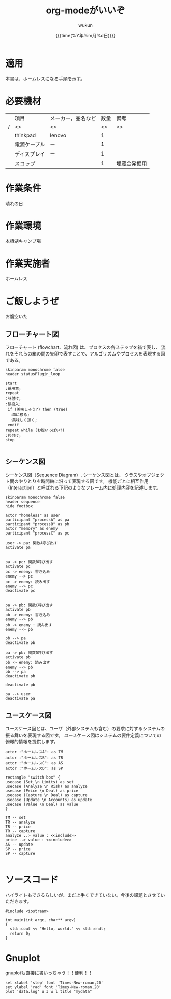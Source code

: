#+TITLE: org-modeがいいぞ
#+AUTHOR: wukun
#+DATE:  {{{time(%Y年%m月%d日)}}}
#+OPTIONS: toc:nil H:2 num:t \n:nil
#+OPTIONS: ^:{}
#+LANGUAGE: ja
#+LaTeX_CLASS_OPTIONS: [a4paper]
#+LaTeX_CLASS: jsarticle
#+LATEX_HEADER: \usepackage{longtable}
# #+LATEX_HEADER: \usepackage[cache=false]{minted}
#+TOC: headlines 2

#+BEGIN_EXPORT latex
\newpage
#+END_EXPORT


* 適用
本書は、ホームレスになる手順を示す。

* 必要機材

|---+--------------+--------------------+------+--------------|
|   | 項目         | メーカー，品名など | 数量 | 備考         |
| / | <>           | <>                 |   <> | <>           |
|---+--------------+--------------------+------+--------------|
|   | thinkpad     | lenovo             |    1 |              |
|---+--------------+--------------------+------+--------------|
|   | 電源ケーブル | ー                 |    1 |              |
|---+--------------+--------------------+------+--------------|
|   | ディスプレイ | ー                 |    1 |              |
|---+--------------+--------------------+------+--------------|
|   | スコップ     |                    |    1 | 埋蔵金発掘用 |
|---+--------------+--------------------+------+--------------|


* 作業条件
晴れの日

* 作業環境
本栖湖キャンプ場

* 作業実施者
ホームレス


#+BEGIN_EXPORT latex
\newpage
#+END_EXPORT

* ご飯しようぜ
お腹空いた

** フローチャート図
フローチャート (flowchart、流れ図) は、プロセスの各ステップを箱で表し、
流れをそれらの箱の間の矢印で表すことで、アルゴリズムやプロセスを表現する図である。

#+BEGIN_SRC plantuml :file flow.png
skinparam monochrome false
header statusPlugin_loop

start
:鍋用意;
repeat
:味付け;
:鍋投入;
 if (美味しそう?) then (true)
  :皿に移る;
  :美味しく頂く;
 endif
repeat while (お腹いっぱい?) 
:片付け;
stop

#+END_SRC
#+CAPTION: ご飯
#+ATTR_LATEX: :width 0.3\hsize
#+RESULTS:
[[file:flow.png]]

** シーケンス図
シーケンス図（Sequence Diagram）. シーケンス図とは、
クラスやオブジェクト間のやりとりを時間軸に沿って表現する図です。
機能ごとに相互作用（Interaction）と呼ばれる下記のようなフレーム内に処理内容を記述します。

#+BEGIN_SRC plantuml :file sequence.png
skinparam monochrome false
header sequence
hide footbox

actor "homeless" as user
participant "processA" as pa
participant "processB" as pb
actor "memory" as enemy
participant "processC" as pc

user -> pa: 関数A呼び出す
activate pa


pa -> pc: 関数B呼び出す
activate pc
pc -> enemy: 書き込み
enemy --> pc
pc -> enemy: 読み出す
enemy --> pc 
deactivate pc


pa -> pb: 関数C呼び出す
activate pb
pb -> enemy: 書き込み
enemy --> pb
pb -> enemy : 読み出す
enemy --> pb

pb --> pa
deactivate pb

pa -> pb: 関数D呼び出す
activate pb
pb -> enemy: 読み出す
enemy --> pb
pb --> pa
deactivate pb

deactivate pb

pa --> user 
deactivate pa
#+END_SRC
#+CAPTION: シーケンズ
#+ATTR_LATEX: :width 0.6\hsize
#+RESULTS:
[[file:sequence.png]]

** ユースケース図
ユースケース図とは、ユーザ（外部システムも含む）の要求に対するシステムの振る舞いを表現する図です。 ユースケース図はシステムの要件定義についての俯瞰的情報を提供します。 
#+BEGIN_SRC plantuml :file use_case.png
actor :"ホームレスA": as TM
actor :"ホームレスB": as TR
actor :"ホームレスC": as AS
actor :"ホームレスD": as SP

rectangle "switch box" {
usecase (Set \n Limits) as set
usecase (Analyze \n Risk) as analyze
usecase (Price \n Deal) as price
usecase (Capture \n Deal) as capture
usecase (Update \n Accounts) as update
usecase (Value \n Deal) as value
}

TM -- set
TR -- analyze
TR -- price
TR -- capture
analyze ..> value : <<include>>
price ..> value : <<include>>
AS -- update
SP -- price
SP -- capture

#+END_SRC
#+CAPTION: use_case
#+NAME: fig:use_case
#+ATTR_LATEX: :height 0.5\hsize
#+RESULTS:
[[file:use_case.png]]

#+BEGIN_EXPORT latex
\newpage
#+END_EXPORT

* ソースコード
ハイライトもできるらしいが、まだ上手くできていない。今後の課題とさせていただきます。
#+BEGIN_SRC c++ -n
#include <iostream>

int main(int argc, char** argv)
{
  std::cout << "Hello, world." << std::endl;
  return 0;
}
#+END_SRC

* Gnuplot
gnuplotも直接に書いっちゃう！！便利！！

#+begin_src gnuplot :file output.png
set xlabel 'step' font 'Times-New-roman,20'
set ylabel 'rad' font 'Times-New-roman,20'
plot 'data.log' u 3 w l title "mydata"
#+end_src
#+CAPTION: 関節軌道
#+ATTR_LATEX: :width 1\hsize
#+RESULTS:
[[file:output.png]]
